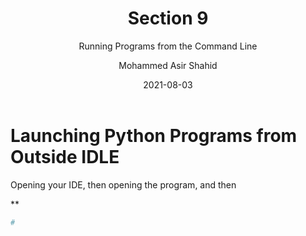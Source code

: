 #+TITLE: Section 9
#+SUBTITLE: Running Programs from the Command Line
#+AUTHOR: Mohammed Asir Shahid
#+EMAIL: MohammedShahid@protonmail.com
#+DATE: 2021-08-03

* Launching Python Programs from Outside IDLE

Opening your IDE, then opening the program, and then

**

#+begin_src bash
#
#+end_src
